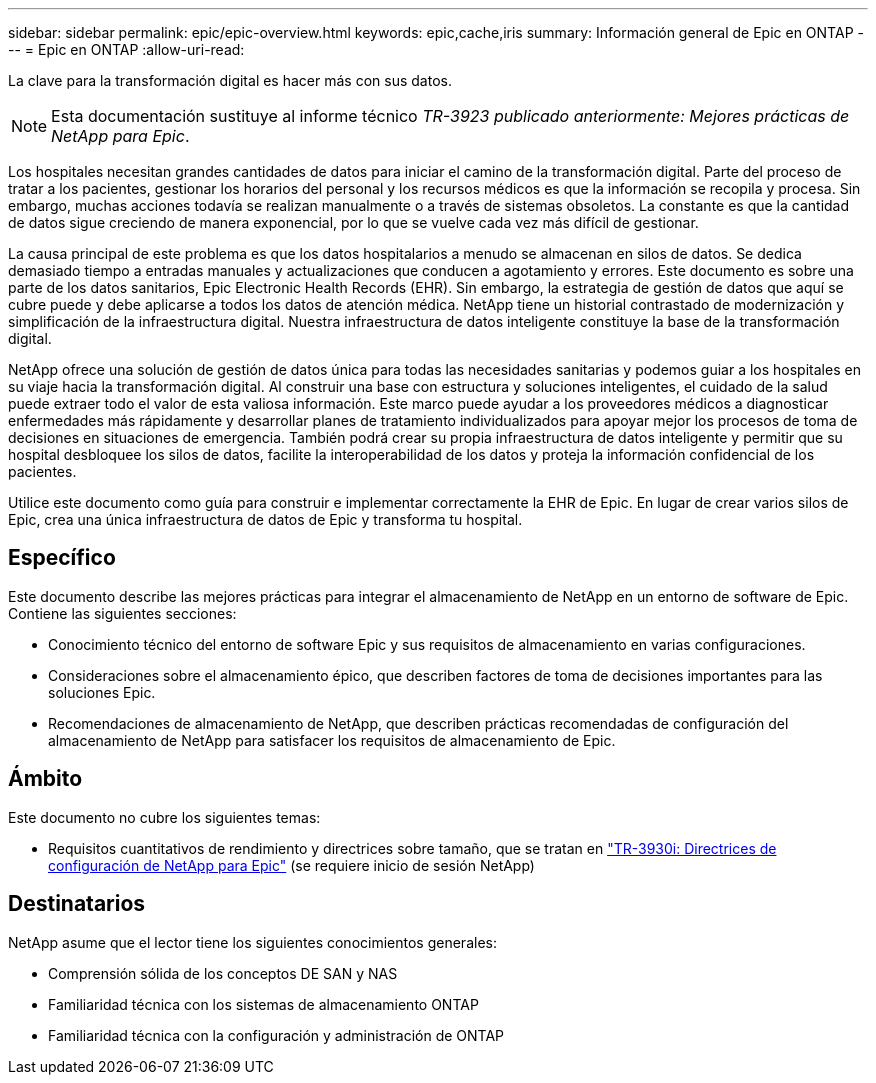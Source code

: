 ---
sidebar: sidebar 
permalink: epic/epic-overview.html 
keywords: epic,cache,iris 
summary: Información general de Epic en ONTAP 
---
= Epic en ONTAP
:allow-uri-read: 


[role="lead"]
La clave para la transformación digital es hacer más con sus datos.


NOTE: Esta documentación sustituye al informe técnico _TR-3923 publicado anteriormente: Mejores prácticas de NetApp para Epic_.

Los hospitales necesitan grandes cantidades de datos para iniciar el camino de la transformación digital. Parte del proceso de tratar a los pacientes, gestionar los horarios del personal y los recursos médicos es que la información se recopila y procesa. Sin embargo, muchas acciones todavía se realizan manualmente o a través de sistemas obsoletos. La constante es que la cantidad de datos sigue creciendo de manera exponencial, por lo que se vuelve cada vez más difícil de gestionar.

La causa principal de este problema es que los datos hospitalarios a menudo se almacenan en silos de datos. Se dedica demasiado tiempo a entradas manuales y actualizaciones que conducen a agotamiento y errores. Este documento es sobre una parte de los datos sanitarios, Epic Electronic Health Records (EHR). Sin embargo, la estrategia de gestión de datos que aquí se cubre puede y debe aplicarse a todos los datos de atención médica. NetApp tiene un historial contrastado de modernización y simplificación de la infraestructura digital. Nuestra infraestructura de datos inteligente constituye la base de la transformación digital.

NetApp ofrece una solución de gestión de datos única para todas las necesidades sanitarias y podemos guiar a los hospitales en su viaje hacia la transformación digital. Al construir una base con estructura y soluciones inteligentes, el cuidado de la salud puede extraer todo el valor de esta valiosa información. Este marco puede ayudar a los proveedores médicos a diagnosticar enfermedades más rápidamente y desarrollar planes de tratamiento individualizados para apoyar mejor los procesos de toma de decisiones en situaciones de emergencia. También podrá crear su propia infraestructura de datos inteligente y permitir que su hospital desbloquee los silos de datos, facilite la interoperabilidad de los datos y proteja la información confidencial de los pacientes.

Utilice este documento como guía para construir e implementar correctamente la EHR de Epic. En lugar de crear varios silos de Epic, crea una única infraestructura de datos de Epic y transforma tu hospital.



== Específico

Este documento describe las mejores prácticas para integrar el almacenamiento de NetApp en un entorno de software de Epic. Contiene las siguientes secciones:

* Conocimiento técnico del entorno de software Epic y sus requisitos de almacenamiento en varias configuraciones.
* Consideraciones sobre el almacenamiento épico, que describen factores de toma de decisiones importantes para las soluciones Epic.
* Recomendaciones de almacenamiento de NetApp, que describen prácticas recomendadas de configuración del almacenamiento de NetApp para satisfacer los requisitos de almacenamiento de Epic.




== Ámbito

Este documento no cubre los siguientes temas:

* Requisitos cuantitativos de rendimiento y directrices sobre tamaño, que se tratan en https://fieldportal.netapp.com/content/192412?assetComponentId=192510["TR-3930i: Directrices de configuración de NetApp para Epic"^] (se requiere inicio de sesión NetApp)




== Destinatarios

NetApp asume que el lector tiene los siguientes conocimientos generales:

* Comprensión sólida de los conceptos DE SAN y NAS
* Familiaridad técnica con los sistemas de almacenamiento ONTAP
* Familiaridad técnica con la configuración y administración de ONTAP

